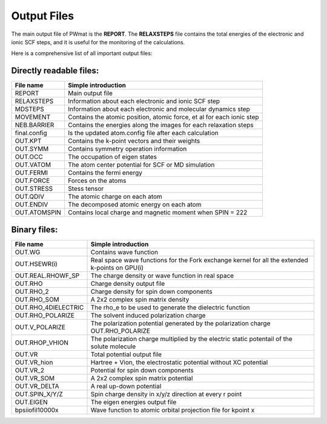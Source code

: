 Output Files
============

The main output file of PWmat is the **REPORT**. The **RELAXSTEPS** file contains the total energies of the electronic and ionic SCF steps, and it is useful for the monitoring of the calculations.

Here is a comprehensive list of all important output files:

Directly readable files:
------------------------

============ ======================================================================
File name    Simple introduction
============ ======================================================================  
REPORT       Main output file  
RELAXSTEPS   Information about each electronic and ionic SCF step
MDSTEPS      Information about each electronic and molecular dynamics step
MOVEMENT     Contains the atomic position, atomic force, et al for each ionic step
NEB.BARRIER  Contains the energies along the images for each relaxation steps
final.config Is the updated atom.config file after each calculation
OUT.KPT      Contains the k-point vectors and their weights
OUT.SYMM     Contains symmetry operation information
OUT.OCC      The occupation of eigen states
OUT.VATOM    The atom center potential for SCF or MD simulation
OUT.FERMI    Contains the fermi energy 
OUT.FORCE    Forces on the atoms
OUT.STRESS   Stess tensor
OUT.QDIV     The atomic charge on each atom
OUT.ENDIV    The decomposed atomic energy on each atom
OUT.ATOMSPIN Contains local charge and magnetic moment when SPIN = 222
============ ======================================================================  

Binary files:
-------------

=================== ==============================================================================================
File name           Simple introduction
=================== ==============================================================================================
OUT.WG              Contains wave function
OUT.HSEWR(i)        Real space wave functions for the Fork exchange kernel for all the extended k-points on GPU(i)
OUT.REAL.RHOWF_SP   The charge density or wave function in real space
OUT.RHO             Charge density output file
OUT.RHO_2           Charge density for spin down components
OUT.RHO_SOM         A 2x2 complex spin matrix density
OUT.RHO_4DIELECTRIC The rho_e to be used to generate the dielectric function
OUT.RHO_POLARIZE    The solvent induced polarization charge
OUT.V_POLARIZE      The polarization potential generated by the polarization charge OUT.RHO_POLARIZE
OUT.RHOP_VHION      The polarization charge multiplied by the electric static potentail of the solute molecule
OUT.VR              Total potential output file
OUT.VR_hion         Hartree + Vion, the electrostatic potential without XC potential
OUT.VR_2            Potential for spin down components
OUT.VR_SOM          A 2x2 complex spin matrix potential
OUT.VR_DELTA        A real up-down potential
OUT.SPIN_X/Y/Z      Spin charge density in x/y/z direction at every r point
OUT.EIGEN           The eigen energies output file
bpsiiofil10000x     Wave function to atomic orbital projection file for kpoint x           
=================== ==============================================================================================


